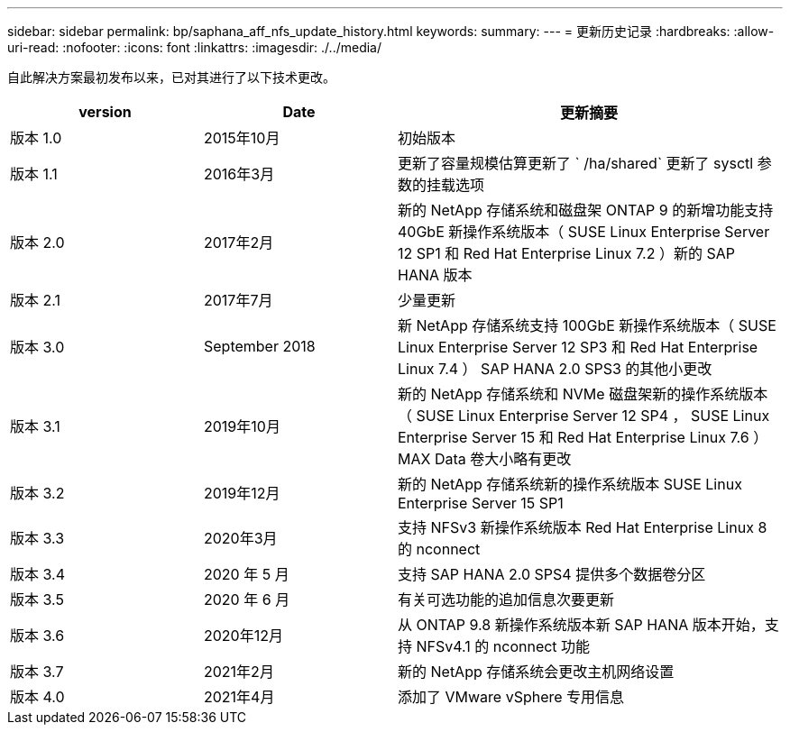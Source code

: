 ---
sidebar: sidebar 
permalink: bp/saphana_aff_nfs_update_history.html 
keywords:  
summary:  
---
= 更新历史记录
:hardbreaks:
:allow-uri-read: 
:nofooter: 
:icons: font
:linkattrs: 
:imagesdir: ./../media/


自此解决方案最初发布以来，已对其进行了以下技术更改。

[cols="25,25,50"]
|===
| version | Date | 更新摘要 


| 版本 1.0 | 2015年10月 | 初始版本 


| 版本 1.1 | 2016年3月 | 更新了容量规模估算更新了 ` /ha/shared` 更新了 sysctl 参数的挂载选项 


| 版本 2.0 | 2017年2月 | 新的 NetApp 存储系统和磁盘架 ONTAP 9 的新增功能支持 40GbE 新操作系统版本（ SUSE Linux Enterprise Server 12 SP1 和 Red Hat Enterprise Linux 7.2 ）新的 SAP HANA 版本 


| 版本 2.1 | 2017年7月 | 少量更新 


| 版本 3.0 | September 2018 | 新 NetApp 存储系统支持 100GbE 新操作系统版本（ SUSE Linux Enterprise Server 12 SP3 和 Red Hat Enterprise Linux 7.4 ） SAP HANA 2.0 SPS3 的其他小更改 


| 版本 3.1 | 2019年10月 | 新的 NetApp 存储系统和 NVMe 磁盘架新的操作系统版本（ SUSE Linux Enterprise Server 12 SP4 ， SUSE Linux Enterprise Server 15 和 Red Hat Enterprise Linux 7.6 ） MAX Data 卷大小略有更改 


| 版本 3.2 | 2019年12月 | 新的 NetApp 存储系统新的操作系统版本 SUSE Linux Enterprise Server 15 SP1 


| 版本 3.3 | 2020年3月 | 支持 NFSv3 新操作系统版本 Red Hat Enterprise Linux 8 的 nconnect 


| 版本 3.4 | 2020 年 5 月 | 支持 SAP HANA 2.0 SPS4 提供多个数据卷分区 


| 版本 3.5 | 2020 年 6 月 | 有关可选功能的追加信息次要更新 


| 版本 3.6 | 2020年12月 | 从 ONTAP 9.8 新操作系统版本新 SAP HANA 版本开始，支持 NFSv4.1 的 nconnect 功能 


| 版本 3.7 | 2021年2月 | 新的 NetApp 存储系统会更改主机网络设置 


| 版本 4.0 | 2021年4月 | 添加了 VMware vSphere 专用信息 
|===